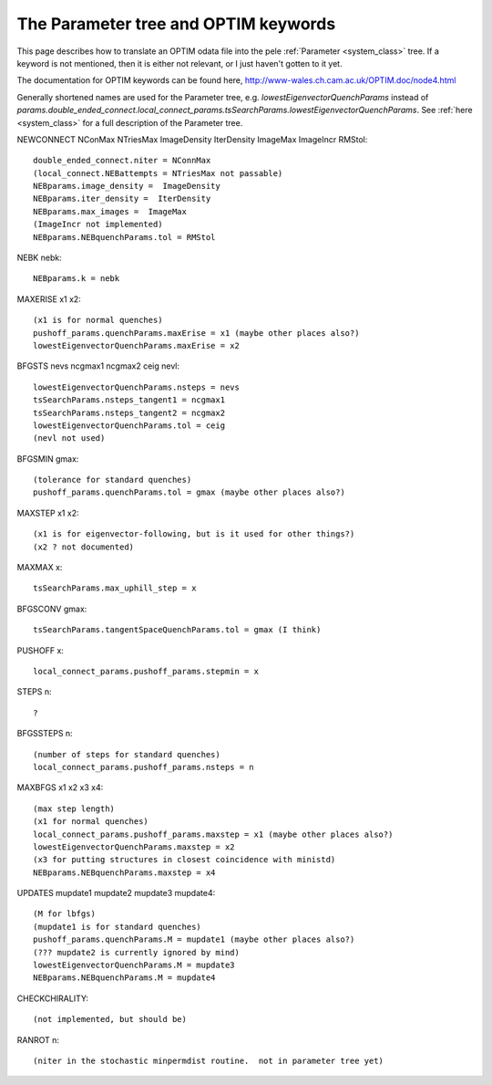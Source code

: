 .. _optim2params:

The Parameter tree and OPTIM keywords
-------------------------------------

This page describes how to translate an OPTIM odata file into the pele
:ref:`Parameter <system_class>` tree.  If a keyword is not mentioned, then it is either not relevant, or
I just haven't gotten to it yet.

The documentation for OPTIM keywords can be found here, `<http://www-wales.ch.cam.ac.uk/OPTIM.doc/node4.html>`_

Generally shortened names are used for the Parameter tree, e.g. `lowestEigenvectorQuenchParams` instead
of `params.double_ended_connect.local_connect_params.tsSearchParams.lowestEigenvectorQuenchParams`.  See
:ref:`here <system_class>` for a full description of the Parameter tree.

NEWCONNECT NConMax NTriesMax ImageDensity IterDensity ImageMax ImageIncr RMStol::

  double_ended_connect.niter = NConnMax
  (local_connect.NEBattempts = NTriesMax not passable)
  NEBparams.image_density =  ImageDensity
  NEBparams.iter_density =  IterDensity
  NEBparams.max_images =  ImageMax
  (ImageIncr not implemented)
  NEBparams.NEBquenchParams.tol = RMStol

NEBK nebk::

  NEBparams.k = nebk

MAXERISE x1 x2::

  (x1 is for normal quenches)
  pushoff_params.quenchParams.maxErise = x1 (maybe other places also?)
  lowestEigenvectorQuenchParams.maxErise = x2

BFGSTS nevs ncgmax1 ncgmax2 ceig nevl::

  lowestEigenvectorQuenchParams.nsteps = nevs
  tsSearchParams.nsteps_tangent1 = ncgmax1
  tsSearchParams.nsteps_tangent2 = ncgmax2
  lowestEigenvectorQuenchParams.tol = ceig
  (nevl not used)

BFGSMIN gmax::

  (tolerance for standard quenches)
  pushoff_params.quenchParams.tol = gmax (maybe other places also?)

MAXSTEP x1 x2::

  (x1 is for eigenvector-following, but is it used for other things?)
  (x2 ? not documented)

MAXMAX x::

  tsSearchParams.max_uphill_step = x

BFGSCONV gmax::

  tsSearchParams.tangentSpaceQuenchParams.tol = gmax (I think)

PUSHOFF x::

  local_connect_params.pushoff_params.stepmin = x

STEPS n::

  ?

BFGSSTEPS n::

  (number of steps for standard quenches)
  local_connect_params.pushoff_params.nsteps = n

MAXBFGS x1 x2 x3 x4::

  (max step length)
  (x1 for normal quenches)
  local_connect_params.pushoff_params.maxstep = x1 (maybe other places also?)
  lowestEigenvectorQuenchParams.maxstep = x2
  (x3 for putting structures in closest coincidence with ministd)
  NEBparams.NEBquenchParams.maxstep = x4

UPDATES mupdate1 mupdate2 mupdate3 mupdate4::

  (M for lbfgs)
  (mupdate1 is for standard quenches)
  pushoff_params.quenchParams.M = mupdate1 (maybe other places also?)
  (??? mupdate2 is currently ignored by mind)
  lowestEigenvectorQuenchParams.M = mupdate3
  NEBparams.NEBquenchParams.M = mupdate4

CHECKCHIRALITY::

(not implemented, but should be)


RANROT n::

  (niter in the stochastic minpermdist routine.  not in parameter tree yet)
